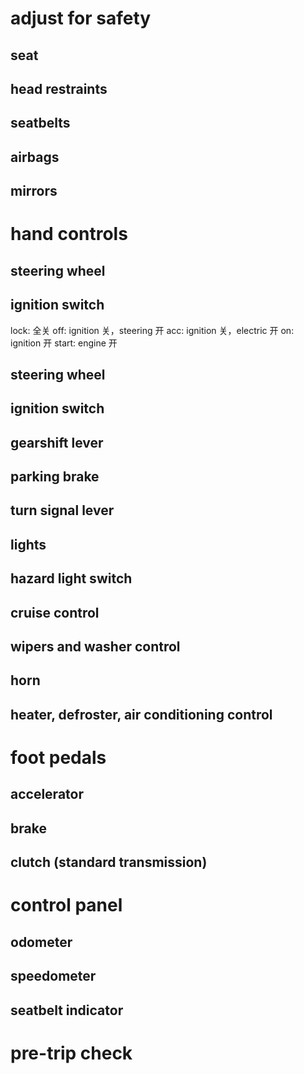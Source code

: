 * adjust for safety
** seat
** head restraints 
** seatbelts
** airbags
** mirrors

* hand controls

** steering wheel
** ignition switch
lock: 全关 
off: ignition 关，steering 开
acc: ignition 关，electric 开
on:  ignition 开
start: engine 开
** steering wheel
** ignition switch
** gearshift lever
** parking brake
** turn signal lever
** lights
** hazard light switch
** cruise control
** wipers and washer control
** horn
** heater, defroster, air conditioning control

* foot pedals
** accelerator
** brake
** clutch (standard transmission)

* control panel
** odometer
** speedometer
** seatbelt indicator

* pre-trip check












